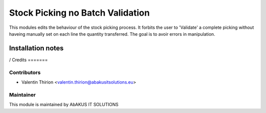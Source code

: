 =====================================
   Stock Picking no Batch Validation
=====================================

This modules edits the behaviour of the stock picking process.
It forbits the user to 'Validate' a complete picking without haveing manually set on each line the quantity transferred.
The goal is to avoir errors in manipulation.

Installation notes
==================

/
Credits
=======

Contributors
------------

* Valentin Thirion <valentin.thirion@abakusitsolutions.eu>

Maintainer
-----------

.. image:: http://www.abakusitsolutions.eu/wp-content/themes/abakus/images/logo.gif
   :alt: AbAKUS IT SOLUTIONS
   :target: http://www.abakusitsolutions.eu

This module is maintained by AbAKUS IT SOLUTIONS